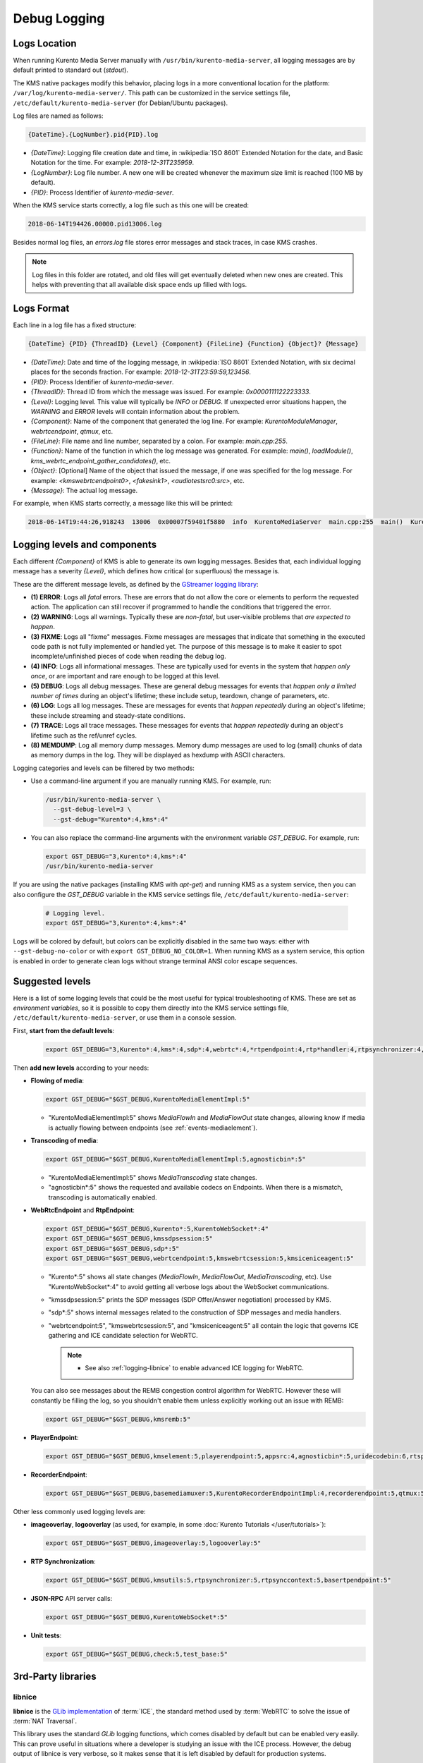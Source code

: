 =============
Debug Logging
=============

Logs Location
=============

When running Kurento Media Server manually with ``/usr/bin/kurento-media-server``, all logging messages are by default printed to standard out (*stdout*).

The KMS native packages modify this behavior, placing logs in a more conventional location for the platform: ``/var/log/kurento-media-server/``. This path can be customized in the service settings file, ``/etc/default/kurento-media-server`` (for Debian/Ubuntu packages).

Log files are named as follows:

.. code-block:: text

   {DateTime}.{LogNumber}.pid{PID}.log

- *{DateTime}*: Logging file creation date and time, in :wikipedia:`ISO 8601` Extended Notation for the date, and Basic Notation for the time. For example: *2018-12-31T235959*.
- *{LogNumber}*: Log file number. A new one will be created whenever the maximum size limit is reached (100 MB by default).
- *{PID}*: Process Identifier of *kurento-media-sever*.

When the KMS service starts correctly, a log file such as this one will be created:

.. code-block:: text

   2018-06-14T194426.00000.pid13006.log

Besides normal log files, an *errors.log* file stores error messages and stack traces, in case KMS crashes.

.. note::

   Log files in this folder are rotated, and old files will get eventually deleted when new ones are created. This helps with preventing that all available disk space ends up filled with logs.



Logs Format
===========

Each line in a log file has a fixed structure:

.. code-block:: text

   {DateTime} {PID} {ThreadID} {Level} {Component} {FileLine} {Function} {Object}? {Message}

- *{DateTime}*: Date and time of the logging message, in :wikipedia:`ISO 8601` Extended Notation, with six decimal places for the seconds fraction. For example: *2018-12-31T23:59:59,123456*.
- *{PID}*: Process Identifier of *kurento-media-sever*.
- *{ThreadID}*: Thread ID from which the message was issued. For example: *0x0000111122223333*.
- *{Level}*: Logging level. This value will typically be *INFO* or *DEBUG*. If unexpected error situations happen, the *WARNING* and *ERROR* levels will contain information about the problem.
- *{Component}*: Name of the component that generated the log line. For example: *KurentoModuleManager*, *webrtcendpoint*, *qtmux*, etc.
- *{FileLine}*: File name and line number, separated by a colon. For example: *main.cpp:255*.
- *{Function}*: Name of the function in which the log message was generated. For example: *main()*, *loadModule()*, *kms_webrtc_endpoint_gather_candidates()*, etc.
- *{Object}*: [Optional] Name of the object that issued the message, if one was specified for the log message. For example: *<kmswebrtcendpoint0>*, *<fakesink1>*, *<audiotestsrc0:src>*, etc.
- *{Message}*: The actual log message.

For example, when KMS starts correctly, a message like this will be printed:

.. code-block:: text

   2018-06-14T19:44:26,918243  13006  0x00007f59401f5880  info  KurentoMediaServer  main.cpp:255  main()  Kurento Media Server started



.. _logging-levels:

Logging levels and components
=============================

Each different *{Component}* of KMS is able to generate its own logging messages. Besides that, each individual logging message has a severity *{Level}*, which defines how critical (or superfluous) the message is.

These are the different message levels, as defined by the `GStreamer logging library <https://gstreamer.freedesktop.org/data/doc/gstreamer/head/gstreamer/html/gst-running.html>`__:

- **(1) ERROR**: Logs all *fatal* errors. These are errors that do not allow the core or elements to perform the requested action. The application can still recover if programmed to handle the conditions that triggered the error.
- **(2) WARNING**: Logs all warnings. Typically these are *non-fatal*, but user-visible problems that *are expected to happen*.
- **(3) FIXME**: Logs all "fixme" messages. Fixme messages are messages that indicate that something in the executed code path is not fully implemented or handled yet. The purpose of this message is to make it easier to spot incomplete/unfinished pieces of code when reading the debug log.
- **(4) INFO**: Logs all informational messages. These are typically used for events in the system that *happen only once*, or are important and rare enough to be logged at this level.
- **(5) DEBUG**: Logs all debug messages. These are general debug messages for events that *happen only a limited number of times* during an object's lifetime; these include setup, teardown, change of parameters, etc.
- **(6) LOG**: Logs all log messages. These are messages for events that *happen repeatedly* during an object's lifetime; these include streaming and steady-state conditions.
- **(7) TRACE**: Logs all trace messages. These messages for events that *happen repeatedly* during an object's lifetime such as the ref/unref cycles.
- **(8) MEMDUMP**: Log all memory dump messages. Memory dump messages are used to log (small) chunks of data as memory dumps in the log. They will be displayed as hexdump with ASCII characters.

Logging categories and levels can be filtered by two methods:

- Use a command-line argument if you are manually running KMS. For example, run:

  .. code-block:: console

     /usr/bin/kurento-media-server \
       --gst-debug-level=3 \
       --gst-debug="Kurento*:4,kms*:4"

- You can also replace the command-line arguments with the environment variable *GST_DEBUG*. For example, run:

  .. code-block:: console

     export GST_DEBUG="3,Kurento*:4,kms*:4"
     /usr/bin/kurento-media-server

If you are using the native packages (installing KMS with *apt-get*) and running KMS as a system service, then you can also configure the *GST_DEBUG* variable in the KMS service settings file, ``/etc/default/kurento-media-server``:

  .. code-block:: console

     # Logging level.
     export GST_DEBUG="3,Kurento*:4,kms*:4"

Logs will be colored by default, but colors can be explicitly disabled in the same two ways: either with ``--gst-debug-no-color`` or with ``export GST_DEBUG_NO_COLOR=1``. When running KMS as a system service, this option is enabled in order to generate clean logs without strange terminal ANSI color escape sequences.



Suggested levels
================

Here is a list of some logging levels that could be the most useful for typical troubleshooting of KMS. These are set as *environment variables*, so it is possible to copy them directly into the KMS service settings file, ``/etc/default/kurento-media-server``, or use them in a console session.

First, **start from the default levels**:

  .. code-block:: console

     export GST_DEBUG="3,Kurento*:4,kms*:4,sdp*:4,webrtc*:4,*rtpendpoint:4,rtp*handler:4,rtpsynchronizer:4,agnosticbin:4"

Then **add new levels** according to your needs:

* **Flowing of media**:

  .. code-block:: console

     export GST_DEBUG="$GST_DEBUG,KurentoMediaElementImpl:5"

  - "KurentoMediaElementImpl:5" shows *MediaFlowIn* and *MediaFlowOut* state changes, allowing know if media is actually flowing between endpoints (see :ref:`events-mediaelement`).

* **Transcoding of media**:

  .. code-block:: console

     export GST_DEBUG="$GST_DEBUG,KurentoMediaElementImpl:5,agnosticbin*:5"

  - "KurentoMediaElementImpl:5" shows *MediaTranscoding* state changes.
  - "agnosticbin*:5" shows the requested and available codecs on Endpoints. When there is a mismatch, transcoding is automatically enabled.

* **WebRtcEndpoint** and **RtpEndpoint**:

  .. code-block:: console

     export GST_DEBUG="$GST_DEBUG,Kurento*:5,KurentoWebSocket*:4"
     export GST_DEBUG="$GST_DEBUG,kmssdpsession:5"
     export GST_DEBUG="$GST_DEBUG,sdp*:5"
     export GST_DEBUG="$GST_DEBUG,webrtcendpoint:5,kmswebrtcsession:5,kmsiceniceagent:5"

  - "Kurento*:5" shows all state changes (*MediaFlowIn*, *MediaFlowOut*, *MediaTranscoding*, etc). Use "KurentoWebSocket*:4" to avoid getting all verbose logs about the WebSocket communications.
  - "kmssdpsession:5" prints the SDP messages (SDP Offer/Answer negotiation) processed by KMS.
  - "sdp*:5" shows internal messages related to the construction of SDP messages and media handlers.
  - "webrtcendpoint:5", "kmswebrtcsession:5", and "kmsiceniceagent:5" all contain the logic that governs ICE gathering and ICE candidate selection for WebRTC.

    .. note::

       - See also :ref:`logging-libnice` to enable advanced ICE logging for WebRTC.

  You can also see messages about the REMB congestion control algorithm for WebRTC. However these will constantly be filling the log, so you shouldn't enable them unless explicitly working out an issue with REMB:

  .. code-block:: console

     export GST_DEBUG="$GST_DEBUG,kmsremb:5"

* **PlayerEndpoint**:

  .. code-block:: console

     export GST_DEBUG="$GST_DEBUG,kmselement:5,playerendpoint:5,appsrc:4,agnosticbin*:5,uridecodebin:6,rtspsrc:5,souphttpsrc:5,*CAPS*:3"

* **RecorderEndpoint**:

  .. code-block:: console

     export GST_DEBUG="$GST_DEBUG,basemediamuxer:5,KurentoRecorderEndpointImpl:4,recorderendpoint:5,qtmux:5,curl*:5"

Other less commonly used logging levels are:

* **imageoverlay**, **logooverlay** (as used, for example, in some :doc:`Kurento Tutorials </user/tutorials>`):

  .. code-block:: console

     export GST_DEBUG="$GST_DEBUG,imageoverlay:5,logooverlay:5"

* **RTP Synchronization**:

  .. code-block:: console

     export GST_DEBUG="$GST_DEBUG,kmsutils:5,rtpsynchronizer:5,rtpsynccontext:5,basertpendpoint:5"

* **JSON-RPC** API server calls:

  .. code-block:: console

     export GST_DEBUG="$GST_DEBUG,KurentoWebSocket*:5"

* **Unit tests**:

  .. code-block:: console

     export GST_DEBUG="$GST_DEBUG,check:5,test_base:5"



3rd-Party libraries
===================

.. _logging-libnice:

libnice
-------

**libnice** is the `GLib implementation <https://nice.freedesktop.org>`__ of :term:`ICE`, the standard method used by :term:`WebRTC` to solve the issue of :term:`NAT Traversal`.

This library uses the standard *GLib* logging functions, which comes disabled by default but can be enabled very easily. This can prove useful in situations where a developer is studying an issue with the ICE process. However, the debug output of libnice is very verbose, so it makes sense that it is left disabled by default for production systems.

To enable debug logging on *libnice*, set the environment variable *G_MESSAGES_DEBUG* with one or more of these values (separated by commas):

- *libnice*: Required in order to enable logging in libnice.
- *libnice-verbose*: Enable extra verbose messages.
- *libnice-stun*: Log messages related to the :term:`STUN` protocol.
- *libnice-pseudotcp*: Log messages from the ICE-TCP module.
- *libnice-pseudotcp-verbose*: Enable extra verbose messages from ICE-TCP.
- *all*: Equivalent to using all previous flags.

After doing this, GLib messages themselves must be enabled in the Kurento logging system, by setting an appropriate level for the *glib* component.

Example:

.. code-block:: console

   export G_MESSAGES_DEBUG="libnice,libnice-stun"
   export GST_DEBUG="$GST_DEBUG,glib:5"
   /usr/bin/kurento-media-server

You can also set this configuration in the Kurento service settings file, which gets installed at ``/etc/default/kurento-media-server``.



libsoup
-------

**libsoup** is the `GNOME HTTP client/server <https://wiki.gnome.org/Projects/libsoup>`__ library. It is used to perform HTTP requests, and currently this is used in Kurento by the *KmsImageOverlay* and the *KmsLogoOverlay* filters.

It is possible to enable detailed debug logging of the HTTP request/response headers, by defining the environment variable ``SOUP_DEBUG=1`` before running KMS:

.. code-block:: console

   export SOUP_DEBUG=1
   /usr/bin/kurento-media-server
